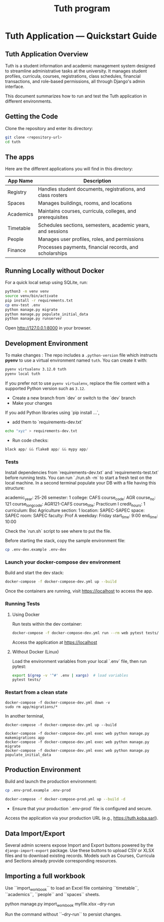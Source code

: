 #+TITLE: Tuth program

* Tuth Application — Quickstart Guide

** Tuth Application Overview

Tuth is a student information and academic management system designed to streamline administrative tasks at the university. It manages student profiles, curricula, courses, registrations, class schedules, financial transactions, and role-based permissions, all through Django's admin interface.

This document summarizes how to run and test the Tuth application in different environments.
** Getting the Code
Clone the repository and enter its directory:
#+BEGIN_SRC bash
git clone <repository-url>
cd tuth
#+END_SRC
** The apps
Here are the different applications you will find in this directory:
| App Name | Description |
|------------+-----------------------------------------------------------|
| Registry | Handles student documents, registrations, and class rosters |
| Spaces | Manages buildings, rooms, and locations |
| Academics | Maintains courses, curricula, colleges, and prerequisites |
| Timetable | Schedules sections, semesters, academic years, and sessions |
| People | Manages user profiles, roles, and permissions |
| Finance | Processes payments, financial records, and scholarships |

** Running Locally without Docker
For a quick local setup using SQLite, run:
#+BEGIN_SRC bash
python3 -m venv venv
source venv/bin/activate
pip install -r requirements.txt
cp env-test .env
python manage.py migrate
python manage.py populate_initial_data
python manage.py runserver
#+END_SRC
Open http://127.0.0.1:8000 in your browser.


** Development Environment
To make changes :
The repo includes a ~.python-version~ file which instructs *pyenv* to use a
virtual environment named ~tuth~. You can create it with:
#+BEGIN_SRC bash
pyenv virtualenv 3.12.0 tuth
pyenv local tuth
#+END_SRC
If you prefer not to use ~pyenv virtualenv~, replace the file content with a
supported Python version such as ~3.12~.
- Create a new branch from `dev` or switch to the `dev` branch
- Make your changes
If you add Python libraries using `pip install ...`,
 - add them to `requirements-dev.txt`
#+BEGIN_SRC bash  
echo "xyz" > requirements-dev.txt
#+END_SRC
- Run code checks: 
#+BEGIN_SRC python
black app/ && flake8 app/ && mypy app/
#+END_SRC
*** Tests
Install dependencies from `requirements-dev.txt` and `requirements-test.txt` before running tests.
You can run `./run.sh -m` to start a fresh test on the local machine.
In a second terminal populate your DB with a file having this structure:
#+BEGIN_VERBATIM
academic_year: 25-26
semester: 1 
college: CAFS
course_code: AGR
course_no: 121
course_long_code: AGR121-CAFS
course_title: Practicum I
credit_hours: 1
curriculum: Bsc Agriculture
section: 1
location: SAPEC-SAPEC
space: SAPEC
room: SAPEC
faculty: Prof A
weekday: Friday
start_time: 9:00
end_time: 10:00
#+END_VERBATIM
Check the `run.sh` script to see where to put the file.

Before starting the stack, copy the sample environment file:
#+BEGIN_SRC bash
cp .env-dev.example .env-dev
#+END_SRC

*** Launch your docker-compose dev environment
Build and start the dev stack:
#+BEGIN_SRC bash
docker-compose -f docker-compose-dev.yml up --build
#+END_SRC
Once the containers are running, visit [[https://localhost][https://localhost]] to access the app.

*** Running Tests
**** Using Docker

Run tests within the dev container:

#+BEGIN_SRC bash
docker-compose -f docker-compose-dev.yml run --rm web pytest tests/
#+END_SRC

Access the application at [[https://localhost][https://localhost]]

**** Without Docker (Linux)

Load the environment variables from your local `.env` file, then run pytest:

#+BEGIN_SRC bash
export $(grep -v '^#' .env | xargs)  # load variables
pytest tests/
#+END_SRC

*** Restart from a clean state
#+BEGIN_SRC bash term2
  docker-compose -f docker-compose-dev.yml down -v
  sudo rm app/migrations/*
#+END_SRC

In another terminal,
#+BEGIN_SRC bash term2
   docker-compose -f docker-compose-dev.yml up --build
#+END_SRC

#+BEGIN_SRC bash  term3
    docker-compose -f docker-compose-dev.yml exec web python manage.py makemigrations app
    docker-compose -f docker-compose-dev.yml exec web python manage.py migrate
    docker-compose -f docker-compose-dev.yml exec web python manage.py populate_initial_data
#+END_SRC



** Production Environment

Build and launch the production environment:

# Copy the sample production environment settings:
#+BEGIN_SRC bash
cp .env-prod.example .env-prod
#+END_SRC

#+begin_src bash
docker-compose -f docker-compose-prod.yml up --build -d
#+end_src

- Ensure that your production `.env-prod` file is configured and secure.

Access the application via your production URL (e.g., [[https://tuth.koba.sarl][https://tuth.koba.sarl]]).

** Data Import/Export

Several admin screens expose Import and Export buttons powered by
the =django-import-export= package. Use these buttons to upload CSV
or XLSX files and to download existing records. Models such as
Courses, Curricula and Sections already provide corresponding
resources.


** Importing a full workbook
Use ``import_workbook`` to load an Excel file containing
``timetable``, ``academics``, ``people`` and ``spaces`` sheets.

# +begin_src bash
python manage.py import_workbook myfile.xlsx --dry-run
# +end_src
Run the command without ``--dry-run`` to persist changes.

